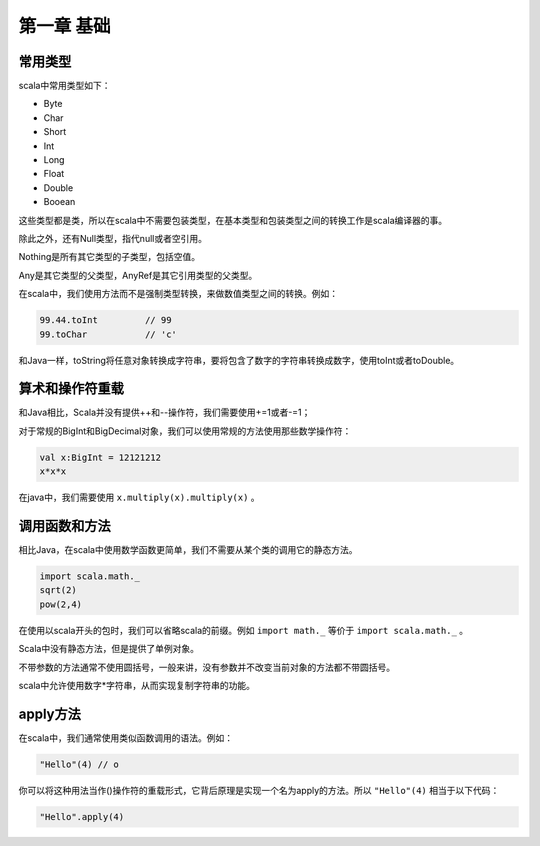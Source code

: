 ===========
第一章 基础
===========

--------
常用类型
--------

scala中常用类型如下：

* Byte

* Char

* Short

* Int

* Long

* Float

* Double

* Booean


这些类型都是类，所以在scala中不需要包装类型，在基本类型和包装类型之间的转换工作是scala编译器的事。

除此之外，还有Null类型，指代null或者空引用。

Nothing是所有其它类型的子类型，包括空值。

Any是其它类型的父类型，AnyRef是其它引用类型的父类型。

在scala中，我们使用方法而不是强制类型转换，来做数值类型之间的转换。例如：

.. code-block:: scala

	99.44.toInt         // 99
	99.toChar           // 'c'    

和Java一样，toString将任意对象转换成字符串，要将包含了数字的字符串转换成数字，使用toInt或者toDouble。

-----------------
算术和操作符重载
-----------------


和Java相比，Scala并没有提供++和--操作符，我们需要使用+=1或者-=1；

对于常规的BigInt和BigDecimal对象，我们可以使用常规的方法使用那些数学操作符：

.. code-block:: scala

	val x:BigInt = 12121212
	x*x*x

在java中，我们需要使用 ``x.multiply(x).multiply(x)`` 。

---------------
调用函数和方法
---------------

相比Java，在scala中使用数学函数更简单，我们不需要从某个类的调用它的静态方法。

.. code-block:: scala

	import scala.math._
	sqrt(2)
	pow(2,4)

在使用以scala开头的包时，我们可以省略scala的前缀。例如 ``import math._`` 等价于 ``import scala.math._`` 。

Scala中没有静态方法，但是提供了单例对象。

不带参数的方法通常不使用圆括号，一般来讲，没有参数并不改变当前对象的方法都不带圆括号。

scala中允许使用数字*字符串，从而实现复制字符串的功能。

-----------
apply方法
-----------

在scala中，我们通常使用类似函数调用的语法。例如：

.. code-block:: scala

	"Hello"(4) // o

你可以将这种用法当作()操作符的重载形式，它背后原理是实现一个名为apply的方法。所以 ``"Hello"(4)`` 相当于以下代码：

.. code-block:: scala

	"Hello".apply(4)


